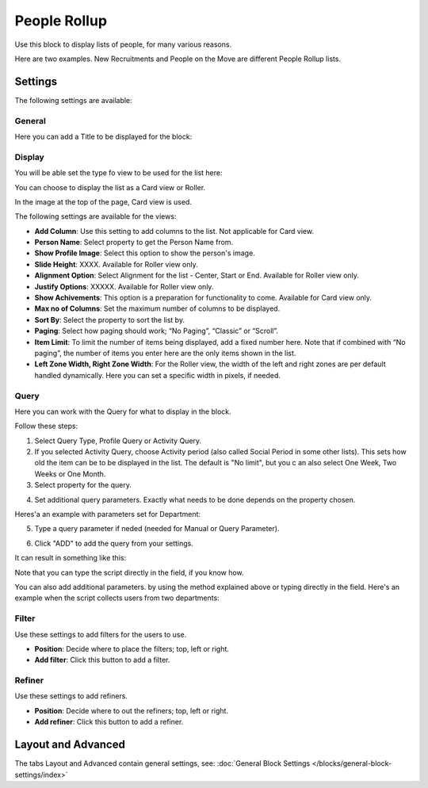 People Rollup
===========================================

Use this block to display lists of people, for many various reasons.

Here are two examples. New Recruitments and People on the Move are different People Rollup lists.

.. image:: people-rollup-example.png

Settings
*************************
The following settings are available:

.. image:: peoplerollup-settings-new.png

General
----------------
Here you can add a Title to be displayed for the block:

.. image:: peoplerollup-settings-general.png

Display
-----------
You will be able set the type fo view to be used for the list here:

.. image:: peoplerollup-settings-display.png

You can choose to display the list as a Card view or Roller.

In the image at the top of the page, Card view is used. 

The following settings are available for the views:

+ **Add Column**: Use this setting to add columns to the list. Not applicable for Card view.
+ **Person Name**: Select property to get the Person Name from.
+ **Show Profile Image**: Select this option to show the person's image.
+ **Slide Height**: XXXX. Available for Roller view only.
+ **Alignment Option**: Select Alignment for the list - Center, Start or End. Available for Roller view only.
+ **Justify Options**: XXXXX. Available for Roller view only.
+ **Show Achivements**: This option is a preparation for functionality to come. Available for Card view only.
+ **Max no of Columns**: Set the maximum number of columns to be displayed.
+ **Sort By**: Select the property to sort the list by.
+ **Paging**: Select how paging should work; “No Paging”, “Classic” or “Scroll”. 
+ **Item Limit**: To limit the number of items being displayed, add a fixed number here. Note that if combined with “No paging”, the number of items you enter here are the only items shown in the list.
+ **Left Zone Width, Right Zone Width**: For the Roller view, the width of the left and right zones are per default handled dynamically. Here you can set a specific width in pixels, if needed.

Query
-----------
Here you can work with the Query for what to display in the block.

.. image:: peoplerollup-settings-query.png

Follow these steps:

1. Select Query Type, Profile Query or Activity Query.
2. If you selected Activity Query, choose Activity period (also called Social Period in some other lists). This sets how old the item can be to be displayed in the list. The default is "No limit", but you c an also select One Week, Two Weeks or One Month.
3. Select property for the query.

.. image:: query-property-1.png
.. image:: query-property-2.png

4. Set additional query parameters. Exactly what needs to be done depends on the property chosen.

Heres'a an example with parameters set for Department:

.. image:: query-parameters.png

5. Type a query parameter if neded (needed for Manual or Query Parameter).

.. image:: query-type-parameter.png

6. Click "ADD" to add the query from your settings.

.. image:: query-add.png

It can result in something like this:

.. image:: query-added.png

Note that you can type the script directly in the field, if you know how.

You can also add additional parameters. by using the method explained above or typing directly in the field. Here's an example when the script collects users from two departments:

.. image:: query-more.png

Filter
-------
Use these settings to add filters for the users to use.

.. image:: peoplerollup-settings-filter.png

+ **Position**: Decide where to place the filters; top, left or right.
+ **Add filter**: Click this button to add a filter.

Refiner
---------
Use these settings to add refiners.

.. image:: peoplerollup-settings-refiner.png

+ **Position**: Decide where to out the refiners; top, left or right.
+ **Add refiner**: Click this button to add a refiner.

Layout and Advanced
**********************
The tabs Layout and Advanced contain general settings, see: :doc:`General Block Settings </blocks/general-block-settings/index>`

